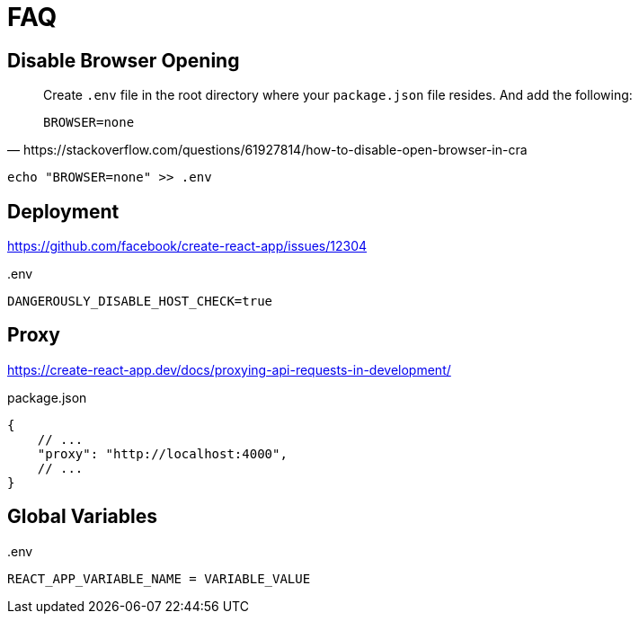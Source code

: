 = FAQ

== Disable Browser Opening

[,https://stackoverflow.com/questions/61927814/how-to-disable-open-browser-in-cra]
____
Create `.env` file in the root directory where your `package.json` file resides. 
And add the following:

----
BROWSER=none
----
____

[,bash]
----
echo "BROWSER=none" >> .env
----
// [,bash,title=".env"]
// ----
// BROWSER=none
// ----

== Deployment

https://github.com/facebook/create-react-app/issues/12304

[,bash,title=".env"]
----
DANGEROUSLY_DISABLE_HOST_CHECK=true
----

== Proxy

https://create-react-app.dev/docs/proxying-api-requests-in-development/

[,json,title="package.json"]
----
{
    // ...
    "proxy": "http://localhost:4000",
    // ...
}
----

== Global Variables

[,bash,title=".env"]
----
REACT_APP_VARIABLE_NAME = VARIABLE_VALUE
----